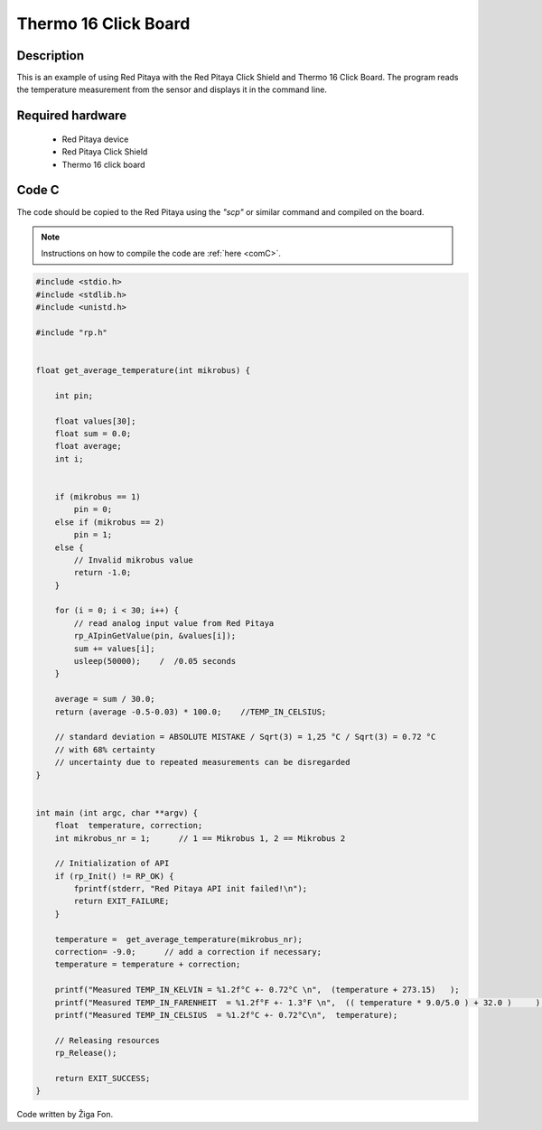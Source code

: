.. _click_shield_thermo16:

#######################
Thermo 16 Click Board
#######################

Description
============

This is an example of using Red Pitaya with the Red Pitaya Click Shield and Thermo 16 Click Board.
The program reads the temperature measurement from the sensor and displays it in the command line.


Required hardware
==================

    -   Red Pitaya device
    -   Red Pitaya Click Shield
    -   Thermo 16 click board


Code C
=======

The code should be copied to the Red Pitaya using the *"scp"* or similar command and compiled on the board.

.. note::

    Instructions on how to compile the code are :ref:`here <comC>`.


.. code-block:: C

    #include <stdio.h>
    #include <stdlib.h>
    #include <unistd.h>

    #include "rp.h"
    
    
    float get_average_temperature(int mikrobus) {
    
        int pin;
  
        float values[30];
        float sum = 0.0;
        float average;
        int i;


        if (mikrobus == 1)
            pin = 0;
        else if (mikrobus == 2)
            pin = 1;
        else {
            // Invalid mikrobus value
            return -1.0;
        }
        
        for (i = 0; i < 30; i++) {
            // read analog input value from Red Pitaya
            rp_AIpinGetValue(pin, &values[i]);
            sum += values[i];
            usleep(50000);    /  /0.05 seconds
        }
    
        average = sum / 30.0;
        return (average -0.5-0.03) * 100.0;    //TEMP_IN_CELSIUS;
        
        // standard deviation = ABSOLUTE MISTAKE / Sqrt(3) = 1,25 °C / Sqrt(3) = 0.72 °C
        // with 68% certainty
        // uncertainty due to repeated measurements can be disregarded
    }

    
    int main (int argc, char **argv) {
        float  temperature, correction;
        int mikrobus_nr = 1;      // 1 == Mikrobus 1, 2 == Mikrobus 2
    
        // Initialization of API
        if (rp_Init() != RP_OK) {
            fprintf(stderr, "Red Pitaya API init failed!\n");
            return EXIT_FAILURE;
        }
    
        temperature =  get_average_temperature(mikrobus_nr);
        correction= -9.0;      // add a correction if necessary;
        temperature = temperature + correction;
    
        printf("Measured TEMP_IN_KELVIN = %1.2f°C +- 0.72°C \n",  (temperature + 273.15)   );
        printf("Measured TEMP_IN_FARENHEIT  = %1.2f°F +- 1.3°F \n",  (( temperature * 9.0/5.0 ) + 32.0 )     );
        printf("Measured TEMP_IN_CELSIUS  = %1.2f°C +- 0.72°C\n",  temperature);
    
        // Releasing resources
        rp_Release();
        
        return EXIT_SUCCESS;
    }

Code written by Žiga Fon.
